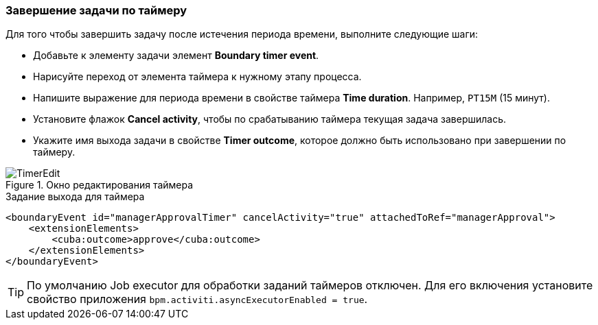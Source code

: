 :sourcesdir: ../../../source

[[timer]]
=== Завершение задачи по таймеру

Для того чтобы завершить задачу после истечения периода времени, выполните следующие шаги:

* Добавьте к элементу задачи элемент *Boundary timer event*.
* Нарисуйте переход от элемента таймера к нужному этапу процесса.
* Напишите выражение для периода времени в свойстве таймера *Time duration*. Например, `PT15M` (15 минут).
* Установите флажок *Cancel activity*, чтобы по срабатыванию таймера текущая задача завершилась.
* Укажите имя выхода задачи в свойстве *Timer outcome*, которое должно быть использовано при завершении по таймеру.

.Окно редактирования таймера
image::TimerEdit.png[align="center"]

.Задание выхода для таймера
[source, xml]
----
<boundaryEvent id="managerApprovalTimer" cancelActivity="true" attachedToRef="managerApproval">
    <extensionElements>
        <cuba:outcome>approve</cuba:outcome>
    </extensionElements>
</boundaryEvent>
----

[TIP]
====
По умолчанию Job executor для обработки заданий таймеров отключен. Для его включения установите свойство приложения `bpm.activiti.asyncExecutorEnabled = true`.
====

